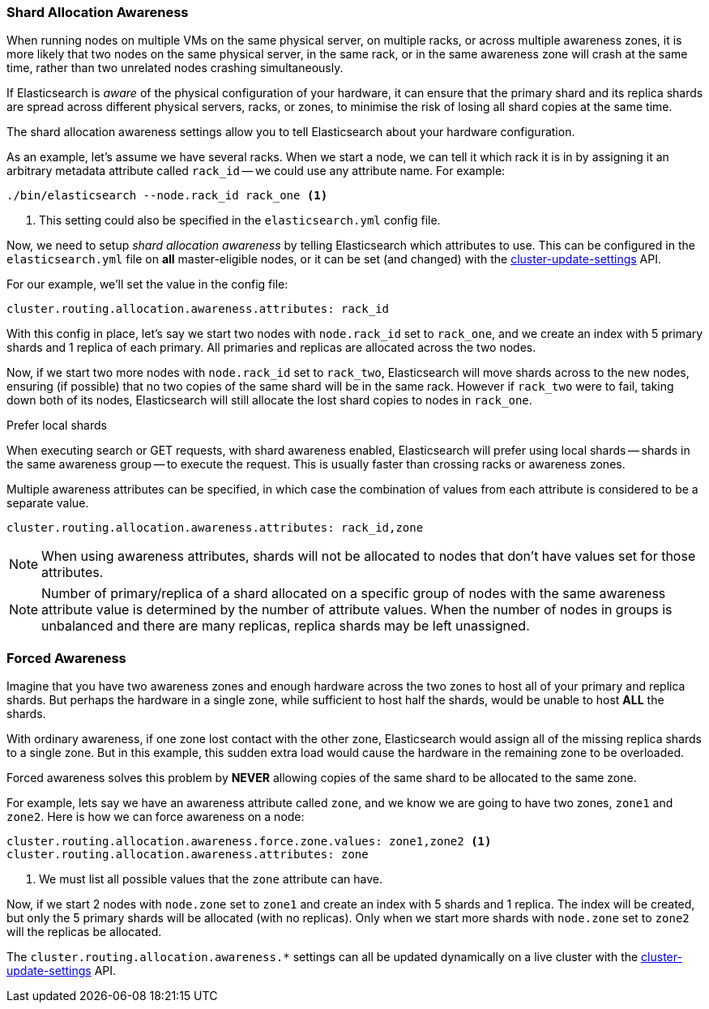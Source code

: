 [[allocation-awareness]]
=== Shard Allocation Awareness

When running nodes on multiple VMs on the same physical server, on multiple
racks, or across multiple awareness zones, it is more likely that two nodes on
the same physical server, in the same rack, or in the same awareness zone will
crash at the same time, rather than two unrelated nodes crashing
simultaneously.

If Elasticsearch is _aware_ of the physical configuration of your hardware, it
can ensure that the primary shard and its replica shards are spread across
different physical servers, racks, or zones, to minimise the risk of losing
all shard copies at the same time.

The shard allocation awareness settings allow you to tell Elasticsearch about
your hardware configuration.

As an example, let's assume we have several racks.  When we start a node, we
can tell it which rack it is in by assigning it an arbitrary metadata
attribute called `rack_id` -- we could use any attribute name.  For example:

[source,sh]
----------------------
./bin/elasticsearch --node.rack_id rack_one <1>
----------------------
<1> This setting could also be specified in the `elasticsearch.yml` config file.

Now, we need to setup _shard allocation awareness_  by telling Elasticsearch
which attributes to use.  This can be configured in the `elasticsearch.yml`
file on *all* master-eligible nodes, or it can be set (and changed) with the
<<cluster-update-settings,cluster-update-settings>> API.

For our example, we'll set the value in the config file:

[source,yaml]
--------------------------------------------------------
cluster.routing.allocation.awareness.attributes: rack_id
--------------------------------------------------------

With this config in place, let's say we start two nodes with `node.rack_id`
set to `rack_one`, and we create an index with 5 primary shards and 1 replica
of each primary.  All primaries and replicas are allocated across the two
nodes.

Now, if we start two more nodes with `node.rack_id` set to `rack_two`,
Elasticsearch will move shards across to the new nodes, ensuring (if possible)
that no two copies of the same shard will be in the same rack. However if `rack_two`
were to fail, taking down both of its nodes, Elasticsearch will still allocate the lost
shard copies to nodes in `rack_one`. 

.Prefer local shards
*********************************************

When executing search or GET requests, with shard awareness enabled,
Elasticsearch will prefer using local shards -- shards in the same awareness
group -- to execute the request. This is usually faster than crossing racks or
awareness zones.

*********************************************

Multiple awareness attributes can be specified, in which case the combination
of values from each attribute is considered to be a separate value.

[source,yaml]
-------------------------------------------------------------
cluster.routing.allocation.awareness.attributes: rack_id,zone
-------------------------------------------------------------

NOTE: When using awareness attributes, shards will not be allocated to
nodes that don't have values set for those attributes.

NOTE: Number of primary/replica of a shard allocated on a specific group
of nodes with the same awareness attribute value is determined by the number
of attribute values. When the number of nodes in groups is unbalanced and
there are many replicas, replica shards may be left unassigned.

[float]
[[forced-awareness]]
=== Forced Awareness

Imagine that you have two awareness zones and enough hardware across the two
zones to host all of your primary and replica shards.  But perhaps the
hardware in a single zone, while sufficient to host half the shards, would be
unable to host *ALL* the shards.

With ordinary awareness, if one zone lost contact with the other zone,
Elasticsearch would assign all of the missing replica shards to a single zone.
But in this example, this sudden extra load would cause the hardware in the
remaining zone to be overloaded.

Forced awareness solves this problem by *NEVER* allowing copies of the same
shard to be allocated to the same zone.

For example, lets say we have an awareness attribute called `zone`, and
we know we are going to have two zones, `zone1` and `zone2`. Here is how
we can force awareness on a node:

[source,yaml]
-------------------------------------------------------------------
cluster.routing.allocation.awareness.force.zone.values: zone1,zone2 <1>
cluster.routing.allocation.awareness.attributes: zone
-------------------------------------------------------------------
<1> We must list all possible values that the `zone` attribute can have.

Now, if we start 2 nodes with `node.zone` set to `zone1` and create an index
with 5 shards and 1 replica. The index will be created, but only the 5 primary
shards will be allocated (with no replicas). Only when we start more shards
with `node.zone` set to `zone2` will the replicas be allocated.

The `cluster.routing.allocation.awareness.*` settings can all be updated
dynamically on a live cluster with the
<<cluster-update-settings,cluster-update-settings>> API.



